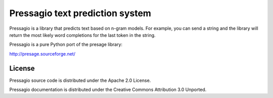 Pressagio text prediction system
================================
Pressagio is a library that predicts text based on n-gram models. For example,
you can send a string and the library will return the most likely word
completions for the last token in the string.

Pressagio is a pure Python port of the presage library:

http://presage.sourceforge.net/

License
-------
Pressagio source code is distributed under the Apache 2.0 License.

Pressagio documentation is distributed under the Creative Commons Attribution
3.0 Unported.

